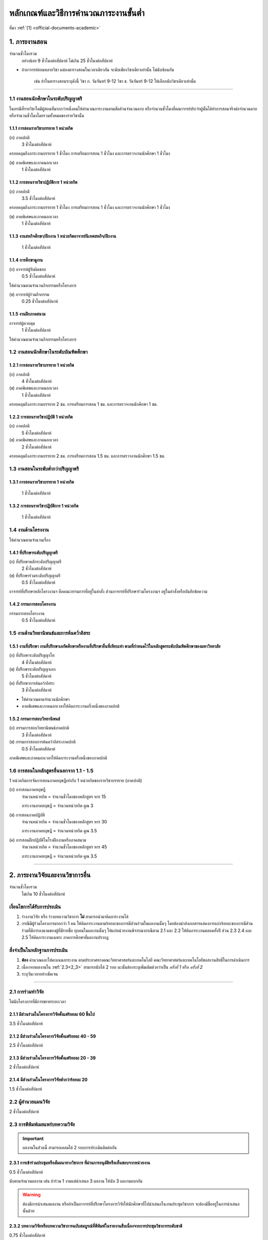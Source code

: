 .. |hpw| replace:: ชั่วโมงต่อสัปดาห์ 
.. hours per week

หลักเกณฑ์และวิธีการคำนวณภาระงานขั้นต่ำ
++++++++++++++++++++++++++++++++++++++++++++++++++++++++++++++++++

ที่มา :ref:`[1] <official-documents-academic>`

1. ภาระงานสอน
###################################################

จำนวนชั่วโมงรวม
	อย่างน้อย 9 ชั่วโมงต่อสัปดาห์ ไม่เกิน 25 ชั่วโมงต่อสัปดาห์

* ถ้าอาจารย์สอนหลายวิชา แต่ลงตารางสอนในเวลาเดียวกัน จะนับเพียงวิชาเดียวเท่านั้น ไม่นับซ้อนกัน

	เช่น ถ้าในตารางสอนระบุดังนี้
	วิชา ก. วันจันทร์ 9-12
	วิชา ข. วันจันทร์ 9-12
	ให้เลือกนับวิชาเดียวเท่านั้น

--------------------------------------------------

1.1 งานสอนนักศึกษาในระดับปริญญาตรี
****************************************************************


.. comment
..	csv-table::
   :header: "ประเภทห้องเรียน", "ภาคเรียนปกติ", "ภาคเรียนฤดูร้อน", "หมายเหตุ"
   :widths: 20, 20, 20, 60
	"ภาคปกติ", "1.1.1 ก", "", ""
	"ภาคสมทบ", "1.1.1 ข", "", ""
	"ปรับวุฒิ", "1.1.1 ข", "", ""

ในกรณีที่รายวิชาใดมีผู้สอนที่มากกว่าหนึ่งคนให้คำนวณภาระงานตามสัดส่วนจำนวนคาบ หรือจำนวนชั่วโมงที่คณาจารย์ประจำผู้นั้นได้ทำการสอนจริงต่อจำนวนคาบหรือจำนวนชั่วโมงโดยรวมทั้งหมดของรายวิชานั้น

1.1.1 การสอนรายวิชาบรรยาย 1 หน่วยกิต
===================================================================

(ก) ภาคปกติ
	3 |hpw|

ครอบคลุมถึงภาระงานบรรยาย 1 ชั่วโมง การเตรียมการสอน 1 ชั่วโมง และการตรวจงานนักศึกษา 1 ชั่วโมง

(ข) ภาคพิเศษและภาคนอกเวลา
	1 |hpw|

1.1.2 การสอนรายวิชาปฏิบัติการ 1 หน่วยกิต
===================================================================

(ก) ภาคปกติ
	3.5 |hpw|

ครอบคลุมถึงภาระงานบรรยาย 1 ชั่วโมง การเตรียมการสอน 1 ชั่วโมง และการตรวจงานนักศึกษา 1 ชั่วโมง

(ข) ภาคพิเศษและภาคนอกเวลา
	1 |hpw|

1.1.3 งานสหกิจศึกษา/ฝึกงาน 1 หน่วยกิตอาจารย์นิเทศสหกิจ/ฝึกงาน
===================================================================
	1 |hpw|

1.1.4 การศึกษาดูงาน 
===================================================================
(ก) อาจารย์ผู้รับผิดชอบ	
	0.5 |hpw|
	
ให้คำนวณตามจำนวนกิจกรรมหรือโครงการ

(ข) อาจารย์ผู้ร่วมกิจกรรม	
	0.25 |hpw|

1.1.5 งานฝึกภาคสนาม
===================================================================
อาจารย์ผู้ควบคุม	
	1 |hpw|

ให้คำนวณตามจำนวนกิจกรรมหรือโครงการ

1.2 งานสอนนักศึกษาในระดับบัณฑิตศึกษา
****************************************************************

1.2.1 การสอนรายวิชาบรรยาย 1 หน่วยกิต
===================================================================
(ก) ภาคปกติ
	4 |hpw|

(ข) ภาคพิเศษและภาคนอกเวลา
	1 |hpw|

ครอบคลุมถึงภาระงานบรรยาย 2 ชม. การเตรียมการสอน 1 ชม. และการตรวจงานนักศึกษา 1 ชม.


1.2.2 การสอนรายวิชาปฏิบัติ 1 หน่วยกิต
===================================================================
(ก) ภาคปกติ
	5 |hpw|

(ข) ภาคพิเศษและภาคนอกเวลา
	2 |hpw|

ครอบคลุมถึงภาระงานบรรยาย 2 ชม.
การเตรียมการสอน 1.5 ชม. และการตรวจงานนักศึกษา 1.5 ชม.


1.3 งานสอนในระดับต่ำกว่าปริญญาตรี
****************************************************************

1.3.1 การสอนรายวิชาบรรยาย 1 หน่วยกิต
===================================================================

	1 |hpw|

1.3.2 การสอนรายวิชาปฏิบัติการ 1 หน่วยกิต
===================================================================

	1 |hpw|

1.4 งานด้านโครงงาน
****************************************************************
ให้คำนวณตามจำนวนเรื่อง

1.4.1 ที่ปรึกษาระดับปริญญาตรี
===================================================================
(ก) ที่ปรึกษาหลักระดับปริญญาตรี
	2 |hpw|

(ข) ที่ปรึกษาร่วมระดับปริญญาตรี
	0.5 |hpw|

อาจารย์ที่ปรึกษาหลักโครงงานฯ คือคณะกรรมการที่อยู่ในคำสั่ง ส่วนอาจารย์ที่ปรึกษาร่วมโครงงานฯ อยู่ในคำสั่งหรือบันทึกข้อความ

1.4.2 กรรมการสอบโครงงาน
===================================================================
กรรมการสอบโครงงาน
	0.5 |hpw|

1.5 งานด้านวิทยานิพนธ์และการค้นคว้าอิสระ
****************************************************************

1.5.1 งานที่ปรึกษา งานที่ปรึกษาเอกัตศึกษาหรืองานที่ปรึกษาอื่นที่เทียบเท่า ตามที่กำหนดไว้ในหลักสูตรระดับบัณฑิตศึกษาของมหาวิทยาลัย
=========================================================================================================================================================================================================

(ก) ที่ปรึกษาระดับปริญญาโท
	4 |hpw|

(ข) ที่ปรึกษาระดับปริญญาเอก
	5 |hpw|

(ค) ที่ปรึกษาการค้นคว้าอิสระ
	3 |hpw|

* ให้คำนวณตามจำนวนนักศึกษา
* ภาคพิเศษและภาคนอกเวลาให้คิดภาระงานครึ่งหนึ่งของภาคปกติ

1.5.2 กรรมการสอบวิทยานิพนธ์
================================================================
(ก) กรรมการสอบวิทยานิพนธ์ภาคปกติ
	3 |hpw|

(ข) กรรมการสอบการค้นคว้าอิสระภาคปกติ
	0.5 |hpw| 

ภาคพิเศษและภาคนอกเวลาให้คิดภาระงานครึ่งหนึ่งของภาคปกติ

1.6 การสอนในหลักสูตรอื่นนอกจาก 1.1 - 1.5
****************************************************************

1 หน่วยกิตการจัดการสอนภาคทฤษฎีเท่ากับ 1 หน่วยกิตของรายวิชาบรรยาย (ภาคปกติ)

(ก) การสอนภาคทฤษฎี
	จำนวนหน่วยกิต = จำนวนชั่วโมงของหลักสูตร หาร 15

	ภาระงานภาคทฤษฎี = จำนวนหน่วยกิต คูณ 3

(ข) การสอนภาคปฏิบัติ
	จำนวนหน่วยกิต = จำนวนชั่วโมงของหลักสูตร หาร 30

	ภาระงานภาคทฤษฎี = จำนวนหน่วยกิต คูณ 3.5

(ค) การสอนฝึกปฏิบัติในโรงฝึกงานหรือภาคสนาม
	จำนวนหน่วยกิต = จำนวนชั่วโมงของหลักสูตร หาร 45

	ภาระงานภาคทฤษฎี = จำนวนหน่วยกิต คูณ 3.5


----------------------------


2. ภาระงานวิจัยและงานวิชาการอื่น
###################################################
จำนวนชั่วโมงรวม
   ไม่เกิน 10 ชั่วโมงต่อสัปดาห์
	

เงื่อนไขการได้รับการประเมิน
**************************************************
#. ร่างงานวิจัย หรือ ร่างบทความวิชาการ **ไม่** สามารถนำมาคิดภาระงานได้
#. กรณีมีผู้ร่วมโครงการมากกว่า 1 คน ให้คิดภาระงานตามร้อยละของการมีส่วนร่วมในผลงานนั้นๆ โดยต้องนำส่งเอกสารแสดงการแบ่งร้อยละของการมีส่วนร่วมที่มีการลงนามของผู้ที่มีรายชื่อ ทุกคนในผลงานนั้นๆ ให้แก่หน่วยงานพิจารณากรณีตาม 2.1 และ 2.2 ให้คิดภาระงานตลอดทั้งปี ส่วน 2.3 2.4 และ 2.5 ให้คิดภาระงานเฉพาะ ภาคการศึกษาที่ผลงานปรากฏ

สิ่งจำเป็นในหลักฐานการประเมิน
****************************************************************

#. **ต้อง** คำนวณและใส่คะแนนภาระงาน ตามประกาศทางคณะวิทยาศาสตร์และเทคโนโลยี คณะวิทยาศาสตร์และเทคโนโลยีขอสงวนสิทธิ์ในการดำเนินการ
#. เนื่องจากผลงานใน :ref:`2.3<2_3>` สามารถนับได้ 2 รอบ ฉะนั้นต้องระบุเพิ่มเติมด้วยว่าเป็น *ครั้งที่ 1* หรือ *ครั้งที่ 2*
#. ระบุวันเวลาอย่างชัดเจน

----------------------

2.1 การร่วมทำวิจัย
**************************************************
ไม่นับโครงการที่มีการขยายระยะเวลา

2.1.1 มีส่วนร่วมในโครงการวิจัยตั้งแต่ร้อยละ 60 ขึ้นไป
=========================================================================
3.5 |hpw| 

2.1.2 มีส่วนร่วมในโครงการวิจัยตั้งแต่ร้อยละ 40 - 59
=========================================================================
2.5 |hpw| 

2.1.3 มีส่วนร่วมในโครงการวิจัยตั้งแต่ร้อยละ 20 - 39
=========================================================================
2 |hpw| 

2.1.4 มีส่วนร่วมในโครงการวิจัยต่ำกว่าร้อยละ 20
=========================================================================
1.5 |hpw| 

2.2 ผู้อำนวยแผนวิจัย
**************************************************
2 |hpw|

.. _2_3:

2.3 การตีพิมพ์เผยแพร่บทความวิจัย
**************************************************
.. important::
	ผลงานในส่วนนี้ สามารถเคลมได้ 2 รอบการประเมินติดต่อกัน

2.3.1 การเข้าร่วมประชุมหรือสัมมนาทางวิชาการ ที่ผ่านการอนุมัติหรือเห็นชอบจากหน่วยงาน
==================================================================================================================================================
0.5 |hpw|

นับตามจำนวนผลงาน เช่น ถ้าร่วม 1 งานแต่นำเสนอ 3 ผลงาน ให้นับ 3 ผลงานแยกกัน

.. warning::
	ต้องมีการนำเสนอผลงาน หรือถ้าเป็นอาจารย์ที่ปรึกษาโครงการวิจัยให้นักศึกษาที่ไปนำเสนอในงานประชุมวิชาการ จะต้องมีชื่ออยู่ในการนำเสนอนั้นด้วย


2.3.2 บทความวิจัยหรือบทความวิชาการฉบับสมบูรณ์ที่ตีพิมพ์ในรายงานสืบเนื่องจากการประชุมวิชาการระดับชาติ
==================================================================================================================================================
0.75 |hpw|

2.3.3 บทความวิจัยหรือบทความวิชาการฉบับสมบูรณ์ 
==================================================================================================================================================
ที่ตีพิมพ์ในรายงานสืบเนื่องจากการประชุมวิชาการระดับนานาชาติ หรือในวารสารทางวิชาการระดับชาติที่ไม่อยู่ในฐานข้อมูล ตามประกาศ ก.พ.อ. หรือระเบียบ คณะกรรมการการอุดมศึกษาว่าด้วยหลักเกณฑ์การพิจารณาวารสารทางวิชาการสำหรับการเผยแพร่ผลงานทางวิชาการ พ.ศ.๒๕๕๖ แต่สถาบันนำเสนอสภาสถาบันอนุมัติและจัดทำเป็นประกาศให้ทราบ เป็นการทั่วไป และแจ้งให้ กพอ./กกอ. ทราบภายใน ๓๐ วันนับแต่วันที่ออกประกาศ

1.5 |hpw|

2.3.4 บทความวิจัยหรือบทความวิชาการที่ตีพิมพ์ในวารสารวิชาการที่ปรากฏในฐานข้อมูล TCI กลุ่มที่ 2
====================================================================================================================================================================================================================================================================================================
2 |hpw|

2.3.5 บทความวิจัยหรือบทความวิชาการที่ตีพิมพ์ ในวารสารวิชาการระดับนานาชาติที่ไม่อยู่ในฐานข้อมูล
====================================================================================================================================================================================================================================================================================================
เทียบประกาศ ก.พ.อ. หรือระเบียบ คณะกรรมการการอุดมศึกษาว่าด้วยหลักเกณฑ์ การพิจารณาวารสารทางวิชาการ สำหรับการเผยแพร่ผลงานทางวิชาการ พ.ศ. 2562 แต่สถาบันนำเสนอสภาสถาบันอนุมัติและจัดทำเป็นประกาศ ให้ทราบเป็นการทั่วไป และแจ้งให้ กพอ./กกอ. ทราบภายใน 30 วันนับแต่วันที่ออกประกาศ หรือตีพิมพ์ในวารสารวิชาการที่ปรากฏใน ฐานข้อมูล TCI กลุ่มที่ 1

2.5 |hpw|

2.3.6 บทความวิจัยหรือบทความวิชาการที่ตีพิมพ์ในวารสารวิชาการระดับนานาชาติที่ปรากฏในฐานข้อมูล
====================================================================================================================================================================================================================================================================================================
ระดับนานาชาติตามประกาศ ก.พ.อ. หรือระเบียบคณะกรรมการ การอุดมศึกษาว่าด้วยหลักเกณฑ์การพิจารณาวารสารทางวิชาการ สำหรับการเผยแพร่ผลงานทางวิชาการ พ.ศ. 2562

3 |hpw|


2.3.7 ผลงานที่ได้รับการจดอนุสิทธิบัตร
=========================================================================================

1.5 |hpw|

2.3.8 ผลงานได้รับการจดสิทธิบัตร
=========================================================================================

3 |hpw|

2.3.9 ผลงานวิชาการรับใช้สังคมที่ได้รับการประเมินผ่านเกณฑ์การขอตำแหน่งทางวิชาการแล้ว
=========================================================================================

3 |hpw|
	
2.3.10 ผลงานวิจัยที่หน่วยงานหรือองค์กรระดับชาติว่าจ้างให้ดำเนินการ
=========================================================================================

3 |hpw|
	
2.3.11 งานวิจัยที่ได้รับทุนสนับสนุนจากหน่วยงานภายนอก
=========================================================================================
(ก) หัวหน้าโครงการวิจัย
	5 |hpw|

(ข) มีส่วนร่วมในโครงการวิจัยตั้งแต่ร้อยละ 60 ขึ้นไป
	4.5 |hpw|

(ค) มีส่วนร่วมในโครงการวิจัยตั้งแต่ร้อยละ 40-59  
	3.5 |hpw|

(ง) มีส่วนร่วมในโครงการวิจัยตั้งแต่ร้อยละ 20-39
	3 |hpw|

(จ) มีส่วนร่วมในโครงการวิจัยต่ำกว่าร้อยละ 20
	2.5 |hpw|

ให้คำนวณตามจำนวนโครงการโดยไม่นับโครงการที่มีการขยายระยะเวลา

2.3.12 ผลงานค้นพบพันธุ์พืช พันธุ์สัตว์ และ/หรือ สิ่งมีชีวิต และ/หรือ สารประกอบทางธรรมชาติชนิดใหม่ และ/หรือ ปฏิกิริยาเคมี ที่ค้นพบใหม่และได้รับการจดทะเบียน 	
===========================================================================================================================================================================================================================================================================

3 |hpw|
	
2.3.13 ตำราหรือหนังสือที่ได้รับการประเมินผ่านเกณฑ์การขอตำแหน่งทางวิชาการแล้ว
==================================================================================================================================================================================

3 |hpw|
	
2.3.14 ตำราหรือหนังสือที่ผ่านการพิจารณาตามหลักเกณฑ์การประเมินตำแหน่งทางวิชาการแต่ไม่ได้นำมาขอรับการประเมินตำแหน่งทางวิชาการ
==================================================================================================================================================================================

การพิจารณาตามหลักเกณฑ์การประเมินตำแหน่งทางวิชาการ หมายถึง ต้องผ่านการ Peer Review จากกองวิชาการและพัฒนาคณาจารย์

3 |hpw|


2.3.15 เอกสารประกอบการสอนหรือเอกสารคำสอน
========================================================================

2 |hpw|

.. important::
   ต้องแนบ :term:`แบบรับรองการเผยแพร่ผลงานทางวิชาการ` ประกอบด้วย

.. important::
   เอกสารประกอบการสอนในระดับ ปวช. **ไม่** สามารถนามาคิดคำนวณ ภาระงานในบริบทภาระงานของคณาจารย์ตามประกาศฯ ได้
  
.. important::
	ถ้าจะส่งเอกสารประกอบการในเรื่องเดิม จำเป็นจำต้องทำบันทึกข้อความพร้อมระบุเนื้อหาการเปลี่ยนแปลงจากเดิมในส่วนใดบ้าง


2.4 การเผยแพร่ผลงานสร้างสรรค์
**************************************************

2.4.1 งานสร้างสรรค์ที่มีการเผยแพร่สู่สาธารณะในลักษณะใดลักษณะหนึ่งหรือผ่านสื่ออิเล็กทรอนิกส์ online	
==================================================================================================================================================================================

0.5 |hpw|

2.4.2 งานสร้างสรรค์ที่ได้รับการเผยแพร่ในระดับสถาบัน
==================================================================================================================================================================================

1 |hpw|
	
2.4.3 งานสร้างสรรค์ที่ได้รับการเผยแพร่ในระดับชาติ
==================================================================================================================================================================================

1.5 |hpw|

2.4.4 งานสร้างสรรค์ที่ได้รับการเผยแพร่ในระดับความร่วมมือในระดับนานาชาติ
=================================================================================================================================================================================

------------------------------------------------------------------------------


3. ภาระงานบริการวิชาการ
###################################################

จำนวนชั่วโมงรวม
	ไม่เกิน 5 ชั่วโมงต่อสัปดาห์

การพิจารณาสัดส่วน
*************************************
การคิดภาระงานบริการวิชาการ ให้พิจารณาตามสัดส่วนของการมีส่วนร่วมในงานบริการทางวิชาการนั้น ๆ โดยต้องมีเอกสารยืนยันการมีสัดส่วนผลงานจากผู้มีส่วนร่วมทุกคน 

ผู้รับผิดชอบในโครงการบริการวิชาการคิดคำนวณคะแนนภาระงานให้ผู้ปฏิบัติงานในโครงการทุกคน โดยให้ผู้ที่รับผิดชอบงานแบบเดียวกันได้รับคะแนนภาระงานที่เท่ากัน

คิดภาระงานด้วยสูตรดังต่อไปนี้

	(ชั่วโมงที่ปฏิบัติงานจริง) x (อัตราส่วนของหน้าที่) ÷ 15

โดยที่

* ชั่วโมงที่ปฏิบัติงานจริง ไม่นับเวลาพักกลางวัน 1 ชั่วโมง และเวลาเตรียมงานที่อยู่นอกเหนือกำหนดการในตาราง
* อัตราส่วนของหน้าที่ ระบุไว้ด้านล่าง
* การหารด้วย 15 แสดงถึงการเฉลี่ยภาระงานนั้นใน 1 ภาคเรียน (15 สัปดาห์)

เมื่อคำนวณเสร็จแล้ว ให้ปัดเศษให้เป็นทศนิยม 2 ตำแหน่ง และถ้ามีมากกว่า 1 หน้าที่ในโครงการ ให้คิดภาระงานแยกตามหน้าที่

ตัวอย่างเช่น

* ผู้รับผิดชอบโครงการ เวลา 8:30 - 16:30 นับเป็น 8 ชั่วโมง หักเวลาพักกลางวัน 1 ชั่วโมง เหลือ 7 ชั่วโมง ฉะนั้นจะได้

	7 x 0.7 ÷ 15 = 0.33

* ผู้ร่วมโครงการ เวลา 8:30 - 12:30 จะได้ 

	4 x 0.3 ÷ 15 = 0.08


เงื่อนไขการได้รับการประเมิน
**************************************************
#. กรณีเป็น 3.2 การบริการวิชาการเชิงพาณิชย์ ให้แนบหลักฐานการนำส่งเงิน หรือ ใบเสร็จจากการเงินของคณะวิทยาศาสตร์หรือมหาวิทยาลัยเทคโนโลยีราชมงคลพระนคร อย่างชัดเจน
#. กรณีระยะเวลาโครงการบริการสังคมมีการคาบเกี่ยวรอบการประเมิน 2 รอบ ให้นับภาระงานเต็มได้ทั้งได้ 2 ทั้งรอบ 
#. สำหรับหลักฐานการไปปฏิบัติหน้าที่ผู้ทรงคุณวุฒิให้คณาจารย์แนบหลักฐานการไปปฏิบัติหน้าที่ให้ชัดเจนตามหน้าที่ และ/หรือ กิจกรรม/โครงการ/งาน พร้อมทั้ง ให้มีการทำบันทึกข้อความขออนุญาตคณบดีก่อนไปปฏิบัติหน้าที่ และให้บันทึกดังกล่าวเป็นสาระสาคัญร่วมในหลักฐานการพิจารณาภาระงาน

	เช่น โครงการ ก. จัด 1 มีนาคม ถ


สิ่งจำเป็นในหลักฐานการประเมิน
****************************************************************

* **ต้อง** ใส่เวลาและคำนวณคะแนนมาอย่างชัดเจน ถ้าขาดตกบกพร่อง คณะวิทยาศาสตร์และเทคโนโลยีขอสงวนสิทธิ์ในการดำเนินการ
* การได้รับเชิญเป็นวิทยากรให้ส่งหลักฐานการไปปฏิบัติหน้าที่อย่างชัดเจน เช่น ภาพถ่าย
* กรณีคณาจารย์ปฏิบัติหน้าที่หลายหน้าที่ในโครงการบริการวิชาการ ให้แยกงานออกจากกัน เช่น

	โครงการ A (กรรมการดำเนินโครงการ)
	โครงการ A (วิทยากร)


ผู้มีส่วนร่วมในโครงการภายใน

* ใบคำสั่งแต่งตั้งคณะกรรมการ หรือ 
* หนังสือเชิญเป็นวิทยากร

ผู้เข้าร่วมโครงการภายใน

* ใบลงทะเบียนเข้าร่วมโครงการที่ระบุเวลาและมีลายเซ็น

ผู้มีส่วนร่วมในโครงการภายนอก

* หนังสือที่ได้รับอนุมัติจากหัวหน้าหน่วยงาน **และ**
* ตารางกำหนดการบอกเวลาปฏิบัติงาน
* ภาพถ่าย ในกรณีที่เป็นวิทยากร

ผู้เข้าร่วมภายนอก

* หนังสือที่ได้รับอนุมัติจากหัวหน้าหน่วยงาน **และ**
* ใบลงทะเบียนเข้าร่วมโครงการที่ระบุเวลาและมีลายเซ็น
* ภาพถ่าย

--------------------------------------------

3.1 การบริการวิชาการแก่สังคม
**************************************************

3.1.1 ปฏิบัติโครงการบริการวิชาการแก่สังคมตามแผน
=========================================================================

3.1.1.1 ผู้ร่วมกิจกรรมในโครงการ
^^^^^^^^^^^^^^^^^^^^^^^^^^^^^^^^^^^^^^^^^^^^^^^^^^^^^^^^^^^^
(ก) ผู้รับผิดชอบโครงการ
	ร้อยละ 70

(ข) กรรมการหรือผู้ร่วมโครงการ
	ร้อยละ 30

3.1.1.2 วิทยากร
^^^^^^^^^^^^^^^^^^^^^^^^^^^^^^^^^^^^^^^^^^^^^^^^^^^^^^^^^^^^
(ก) วิทยากร
	ร้อยละ 70

(ข) ผู้ช่วยวิทยากร
	ร้อยละ 70


3.1.2 มีส่วนร่วมในการบริการวิชาการแก่สังคมในระดับสถาบัน 	
=========================================================================

1 |hpw|

3.1.3 การเป็นกรรมการเพื่อบริการวิชาการภายในหน่วยงาน
=========================================================================

1 |hpw| 

การเป็นกรรมการเพื่อบริการวิชาการภายในหน่วยงาน หมายถึง การเป็นผู้พิจาณาผลงานทางวิชาการ โดยคิดต่อตามโครงการ/กิจกรรม

3.1.4 การเป็นกรรมการภายนอก (บริการสาธารณะ)
=========================================================================

1 |hpw|

การเป็นกรรมการภายนอก (บริการสาธารณะ) ให้หมายรวมถึง การเป็นกรรมการสมาคมวิชาการหรือวิชาชีพการเป็นกรรมการสอบวิทยานิพนธ์ การเป็น
ผู้พิจารณาบทความทางวิชาการ การเป็นผู้พิจาณาผลงานทางวิชาการ การเป็นกรรมการในบริการวิชาการเชิงพาณิชย์ ในข้อ 3.2.1 3.2.2 3.2.3 3.2.5 
โดยให้คิดตามกิจกรรม/โครงการ/จำนวนบทความวิชาการ

--------------------------------------------

3.2 การบริการวิชาการเชิงพาณิชย์ ที่มีการเซ็นสัญญาที่หน่วยงาน หรือมหาวิทยาลัย หรือมีเอกสารยืนยันเป็นลายลักษณ์อักษร
**********************************************************************************************************************************************************************************************************************************************************

การคิดภาระงานการบริการวิชาการให้พิจารณาตามสัดส่วน ของการมีส่วนร่วมในงานบริการทางวิชาการนั้นๆ โดยต้องมีเอกสารยืนยันการมีสัดส่วนผลงานจากผู้มีส่วนร่วมทุกคน 

* สำหรับการบริการวิชาการเชิงพาณิชย์ที่มียอดงบประมาณเกินห้าแสนบาท แต่ไม่เกินหนึ่งล้านบาท ให้คิดภาระงานในอัตรา 1.5 เท่าของภาระงานที่ปรากฏใน 3.2.1 ถึง 3.2.9 
* หากยอดงบประมาณเกินหนึ่งล้านบาท ให้คิดภาระงานในอัตรา 2 เท่าของภาระงานที่ปรากฏใน 3.2.1 ถึง 3.2.9

3.2.1  การจัดฝึกอบรม ประชุม และสัมมนา
=========================================================================

2 |hpw|

โดยให้คิดตามกิจกรรมหรือโครงการ (เฉพาะผู้รับผิดชอบโครงการ/กิจกรรม)

3.2.2  การค้นคว้า สำรวจ วิเคราะห์ ทดสอบตรวจสอบและตรวจซ่อม
=========================================================================

2 |hpw|	

โดยให้คิดตามกิจกรรมหรือโครงการ

3.2.3 การวางระบบ ออกแบบ สร้างประดิษฐ์ ผลิตและติดตั้ง
=========================================================================

3 |hpw|

โดยให้คิดตามกิจกรรมหรือโครงการ

3.2.4  การให้บริการข้อมูลคำปรึกษาทางวิชาการและวิชาชีพ	
=========================================================================

3 |hpw|

การให้บริการข้อมูลคำปรึกษาทางวิชาการและวิชาชีพให้หมายรวมถึง การไปปฏิบัติงานในสถานประกอบการ (Talent Mobility) การรับเป็นที่ปรึกษางานวิจัย การเป็นพี่เลี้ยงงานวิจัยโดยให้คิดตามกิจกรรมหรือโครงการ

3.2.5  การให้บริการวิจัยหรือรับจ้างทำวิจัย
=========================================================================

1 - 3.5  ชม.ต่อสัปดาห์	

การให้บริการวิจัยหรือรับจ้างวิจัย ให้หมายรวมถึง การรับทำวิจัย และ/หรือ พัฒนาเทคโนโลยี การแก้ปัญหาเชิงเทคนิค การจัดการเทคโนโลยีและนวัตกรรม
โดยให้คิดตามกิจกรรมหรือโครงการ

3.2.6  การเขียนทางวิชาการ งานแปลและการผลิตสื่อ
=========================================================================

3 |hpw|

โดยให้คิดตามกิจกรรมหรือโครงการ

3.2.7  การให้บริการสารสนเทศและเทคโนโลยีทางการศึกษา
==================================================================================================================================================

2 |hpw|

โดยให้คิดตามกิจกรรมหรือโครงการ

3.2.8  การเป็นวิทยากร
=========================================================================

คิดตามภาระการเป็นวิทยากร	

3.2.9 การเป็นกรรมการภายนอก
=========================================================================

2 |hpw|

การเป็นกรรมการภายนอก ให้หมายรวมถึง การเป็นกรรมการสมาคมวิชาการหรือวิชาชีพ การเป็นกรรมการสอบวิทยานิพนธ์ การเป็นผู้พิจารณาบทความทางวิชาการ การเป็นผู้พิจาณาผลงานทางวิชาการ โดยให้คิดตามกิจกรรมหรือโครงการ

- สำหรับคณาจารย์ที่ได้รับเชิญจากหน่วยงานภายนอกให้ไปปฏิบัติหน้าที่เป็นผู้ทรงคุณวุฒิ โดยในการปฏิบัติหน้าที่ดังกล่าวมีการจำแนกการปฏิบัติราชการ (งาน) ออกเป็นหลายกิจกรรม ซึ่งแต่ละกิจกรรมได้รับอนุญาตจากหัวหน้าหน่วยงานแล้ว และมีการนำส่งเงินค่าบำรุงมหาวิทยาลัย ตามประกาศมหาวิทยาลัยเทคโนโลยีราชมงคลพระนคร เรื่อง หลักเกณฑ์การนำส่งค่าบำรุงจากการให้บริการสังคม ให้พิจารณานับเป็นภาระงานต่อกิจกรรม 


3.3 งานสอนออกอากาศการศึกษาทางไกล
****************************************************************************************************************************************

* สำหรับการไปปฏิบัติหน้าที่บริการวิชาการ ตามประกาศคณะฯ เรื่องหลักเกณฑ์และวิธีการคิดคานวณภาระงานขั้นต่ำของคณาจารย์ประจำ พ.ศ. 2563 ลงวันที่ 28 ตุลาคม 2563 ข้อ 3.1.4 (บริการสาธารณะ) :ref:`official-documents-academic` [2]
   * หนังสือบันทึกข้อความขออนุญาตคณบดี 
   * ระบุวัน เวลา สถานที่ การไปปฏิบัติหน้าที่บริการวิชาการให้ชัดเจน
* สำหรับการส่งแบบพิจารณาแบบรายงานการปฏิบัติงานตามภาระงาน บริการวิชาการ ให้คณาจารย์จำแนกภาระงานและคิดคำนวณภาระงาน ตามโครงการที่ได้ดำเนินการ
* สำหรับหลักฐานการไปปฏิบัติหน้าที่ผู้ทรงคุณวุฒิให้คณาจารย์แนบหลักฐาน การไปปฏิบัติหน้าที่ให้ชัดเจนตามหน้าที่ และ/หรือ กิจกรรม/โครงการ/งาน พร้อมทั้ง ให้มีการทำบันทึกข้อความขออนุญาตคณบดีก่อนไปปฏิบัติหน้าที่ และให้บันทึกดังกล่าวเป็นสาระสำคัญร่วมในหลักฐานการพิจารณาภาระงาน

คิดภาระงานตามชั่วโมงที่ปฏิบัติงานจริงหารด้วย 15 หน่วยสัปดาห์

(ก)  วิทยากร
	ร้อยละ 70
   
(ข)  ผู้ช่วยวิทยากร
	ร้อยละ 30

----------------------------------------------------------------------

4. ภาระงานบำรุงศิลปวัฒนธรรม
###################################################

จำนวนชั่วโมงรวม
   ไม่เกิน 5 ชั่วโมงต่อสัปดาห์

------------

เงื่อนไขการได้รับการประเมิน
****************************************************************

#. งานที่คณะวิทยาศาสตร์และเทคโนโลยี หรือ ที่มหาวิทยาลัยเทคโนโลยีราชมงคลพระนครดำเนินการจัดขึ้น (ได้แก่ :ref:`4.1<4_1>` และ :ref:`4.5<4_5>`) 

	* นำมาคิดภาระงานกี่ครั้งก็ได้ ต่อรอบการประเมิน

#. งานที่คณะอื่นจัด หรืองานจากหน่วยงานภายนอก

   * นำมาคิดภาระงานได้ไม่เกิน 2 ครั้ง ต่อรอบการประเมิน
   * ถ้าเข้าร่วมโดยยังไม่ได้รับอนุญาตจากหัวหน้าหน่วยงาน คณาจารย์สามารถนำผลการเข้าร่วมงานดังกล่าวมาคิดภาระงานได้ไม่เกิน 2 ครั้ง ต่อรอบการประเมิน ทั้งนี้ภายหลังการเข้าร่วมงานให้คณาจารย์เร่งจัดทำบันทึกข้อความรายงานหัวหน้าหน่วยงานโดยทันที

#. วันสำคัญของชาติ วันสำคัญทางศาสนา เทศกาลตามประเพณี และเทศกาลตามที่รัฐบาลประกาศ สามารถนำมาคิดภาระงานได้ 1 ครั้ง ต่อวันสำคัญ และ/หรือ เทศกาลนั้นๆ (ถึงแม้ว่างาน และ/หรือ กิจกรรมดังกล่าวข้างต้นจะมีการจัดงาน และ/หรือ กิจกรรมหลายครั้งหรือหลายวันในวันสำคัญ และ/หรือ เทศกาลนั้น)

สิ่งจำเป็นในหลักฐานการประเมิน
****************************************************************

#. **ต้อง** ระบุวันเวลาอย่างชัดเจน
#. งานที่คณะวิทยาศาสตร์และเทคโนโลยี หรือ ที่มหาวิทยาลัยเทคโนโลยีราชมงคลพระนครดำเนินการจัดขึ้น (ได้แก่ :ref:`4.1<4_1>` และ :ref:`4.5<4_5>`)

	* ประกาศจากคณะหรือมหาวิทยาลัย **และ**
	* ใบลงทะเบียนเข้าร่วมโครงการที่ระบุเวลาและมีลายเซ็น

#. งานที่คณะอื่นจัด หรืองานจากหน่วยงานภายนอก

   * หลักฐาน 2 ฉบับ ดังนี้

		* ก่อนวันงาน: บันทึกข้อความขออนุญาตจากหัวหน้าหน่วยงาน
		* หลังวันงาน: หลักฐานการเข้าร่วม เช่น ใบลงทะเบียนที่มีลายเซ็น รูปถ่าย

   * ถ้าเข้าร่วมโดยยังไม่ได้รับอนุญาตจากหัวหน้าหน่วยงาน คณาจารย์สามารถนำผลการเข้าร่วมงานดังกล่าวมาคิดภาระงานได้ไม่เกิน 2 ครั้ง ต่อรอบการประเมิน ทั้งนี้ภายหลังการเข้าร่วมงานให้คณาจารย์เร่งจัดทำบันทึกข้อความรายงานหัวหน้าหน่วยงานโดยทันที

หมายเหตุ

- การพิจารณานับภาระงานทำนุบำรุงศิลปวัฒนธรรม กรณีหลักฐานที่เป็นข้อมูลส่วนกลางของคณะฯ ที่ได้รวบรวมจากงานบริหารทั่วไป (บริหารงานบุคคล) และได้นำเสนอคณบดีลงนามอนุญาตเรียบร้อยแล้ว ข้อมูลดังกล่าวสามารถนำมาพิจารณานับเป็นภาระงานได้ 

- ทั้งนี้ หลักฐานการเข้าร่วมงานทำนุบำรุงศิลปวัฒนธรรม ภายนอกคณะฯ ให้คณาจารย์ปฏิบัติตามหลักเกณฑ์ในคู่มือการนำส่งหลักฐานการประเมินเลื่อนเงินเดือนข้าราชการพลเรือนในสถาบันอุดมศึกษา การเลื่อนค่าตอบแทนพนักงานมหาวิทยาลัยสายวิชาการ เพื่อให้คณะกรรมการพิจารณานับภาระงานตามหลักเกณฑ์ 

------------

.. _4_1:

4.1 การเข้าร่วมในกิจกรรม/โครงการทำนุบำรุงศิลปวัฒนธรรมของมหาวิทยาลัย หรือหน่วยงานภายนอก
***************************************************************************************************************************************************************************************************************************

การคำนวณภาระงาน
   0.5 |hpw|

ประเภทงาน
===================

ทำบุญด้วยตนเอง
    นำมาคิดภาระงานได้ไม่เกิน 6 ครั้ง ต่อรอบการประเมิน โดยไม่นับรวมกับหน่วยงานภายนอก และต้องไม่ตรงกับวันทีเข้าร่วมกิจกรรมอื่นทั้งภายในและภายนอก

.. _4_2:

4.2 การเป็นผู้รับผิดชอบในกิจกรรม/โครงการทำนุบำรุงศิลปวัฒนธรรมภายในประเทศ
*****************************************************************************************************************

การคำนวณภาระงาน
    1 |hpw|

.. _4_3:

4.3 การเข้าร่วมในกิจกรรม/โครงการทำนุบำรุงศิลปวัฒนธรรมภายนอกประเทศ
*****************************************************************************************************************

การคำนวณภาระงาน
    1 |hpw|

.. _4_4:

4.4 การเป็นผู้รับผิดชอบในกิจกรรม/โครงการทำนุบำรุงศิลปวัฒนธรรมภายนอกประเทศ
*****************************************************************************************************************

การคำนวณภาระงาน
    1.5 |hpw|

.. _4_5:

4.5 การเข้าร่วมในกิจกรรม/โครงการทำนุบำรุงศิลปวัฒนธรรมของคณะวิทยาศาสตร์และเทคโนโลยี
*****************************************************************************************************************

การคำนวณภาระงาน
    0.5 |hpw|

-----------------------------------


5. ภาระงานอื่น ๆ
#################################################

จำนวนชั่วโมงรวม
	ไม่เกิน 5 ชั่วโมงต่อสัปดาห์

งานอื่น ๆ คืองานที่นอกเหนือจาก งานสอน งานวิจัยและวิชาการอื่น งานบริการวิชาการ และงานทำนุบำรุงศิลปวัฒนธรรม


เงื่อนไขการได้รับการประเมิน
**************************************************
สำหรับภาระงานการสอนนอกศูนย์ที่ตั้งคณะฯ ในการจัดการเรียนการสอนในช่วงสถานการณ์โรคติดเชื้อไวรัสโคโรนา 2019 (COVID-19) ให้พิจารณาการสอนออนไลน์ทุกกรณีถือเป็นการจัดการเรียนการสอนในที่ตั้งคณะฯ ดังนั้น ภาระงานการสอนนอกศูนย์ที่ตั้งคณะฯ จะนำมาใช้พิจารณาภาระงาน หลังจากสถานการณ์โรคติดเชื้อไวรัสโคโรนา 2019 (COVID-19) และ/หรือ ตามที่คณะฯ ประกาศกำหนด

สิ่งจำเป็นในหลักฐานการประเมิน
****************************************************************

#. งานพัฒนาตัวเอง
	#. **ต้อง** ทำบันทึกข้อความล่วงหน้า
	#. **ต้อง** ระบุระยะเวลาอย่างชัดเจน คณะวิทยาศาสตร์และเทคโนโลยีขอสงวนสิทธิ์ในการดำเนินการ

5.1 งานบริการจัดการสอนมากกว่า 1 ศูนย์การศึกษา และ/หรือ นอกศูนย์ที่ตั้งของคณะ
********************************************************************************************************************************
(ก) การสอนนอกศูนย์ที่ตั้งของคณะ
	1 |hpw| (ไม่รวมการคุมสอบต่างศูนย์การศึกษา)

(ข) 2 ศูนย์
	2 |hpw| 

(ค) 3 ศูนย์
	3 |hpw| 

(ง) 4 ศูนย์
	4 |hpw| 

(จ) การคุมสอบต่างศูนย์
	0.5 |hpw| 


5.2 งานพัฒนานักศึกษา
********************************************************************************************************************************



5.2.1 งานอาจารย์ที่ปรึกษา	
=======================================================================================

งานอาจารย์ที่ปรึกษา หมายถึง อาจารย์ที่ปรึกษาชั้นปีและอาจารย์ที่ปรึกษาโครงการ/กิจกรรมของนักศึกษา เช่น กิจกรรมในงานสโมสรนักศึกษา กิจกรรมค่ายอาสา กิจกรรมกีฬามหาวิทยาลัย เป็นต้น

2 |hpw|

ให้คำนวณตามจำนวนงาน/กิจกรรม

5.2.2 งาน/กิจกรรมพัฒนานักศึกษานอกพื้นที่
=======================================================================================

1 |hpw|

ให้คำนวณตามจำนวนงานหรือกิจกรรม

5.2.3 งาน/กิจกรรมพัฒนานักศึกษาในพื้นที่
=======================================================================================

0.5 |hpw|

ให้คำนวณตามจำนวนงานหรือกิจกรรม


5.3 งานพัฒนาองค์กร
********************************************************************************************************************************

งานพัฒนาองค์กร หมายถึง งาน/ผลงานที่ก่อให้เกิดการพัฒนาและสร้างคุณประโยชน์ให้แก่องค์กร (เช่น การได้รับกำหนดตำแหน่งทางวิชาการ การเพิ่มคุณวุฒิทางวิชาการ/วิชาชีพ การสร้างชื่อเสียงและส่งเสริมภาพลักษณ์ขององค์กร)

(ก) สร้างชื่อเสียงหรือได้รับการยอมรับระดับนานาชาติ
	3 |hpw|

(ข) สร้างชื่อเสียงหรือได้รับการยอมรับระดับชาติ
	2 |hpw|

(ค) สร้างคุณประโยชน์ให้กับคณะ 
	1 |hpw|

งานสร้างคุณประโยชน์ให้กับคณะ หมายถึง

#. กรรมการเกี่ยวกับงานพัสดุ บัญชี และการเงิน
#. กรรมการที่มีความเสี่ยง

(ง) งานพัฒนานวัตกรรมการจัดการองค์กร
	3 |hpw|

(จ) ภาระงานตาม KPI ของคณะ
	1 |hpw|
.. important::
	ผู้ดำรงตำแหน่งทางวิชาการ (ผู้ช่วยศาสตราจารย์ รองศาสตราจารย์ และศาสตราจารย์) และผู้มีคุณวุฒิ ปริญญาเอก นับเป็นภาระงานตาม KPI 1 |hpw| สามารถนับภาระงานได้ **ทุกรอบ** การประเมิน

(ฉ) กรรมการ/โครงการ/กิจกรรมที่ได้รับความเห็นชอบจากคณะกรรมการกำหนดภาระงานขั้นต่ำ ของคณาจารย์คณะวิทยาศาสตร์และเทคโนโลยี
	1 |hpw|

ให้คิดตามจำนวนโครงการ/กิจกรรม

5.4 งานพัฒนาตนเอง
********************************************************************************************************************************

งานพัฒนาตนเอง หมายถึง การไปฝึกอบรมให้เป็นไปตามประกาศกระทรวงศึกษาธิการ เรื่อง มาตรฐานการอุดมศึกษา พ.ศ. 2561 โดยได้รับความเห็นชอบจากหัวหน้าหน่วยงาน ทั้งนี้ ให้หมายรวมถึง การลงทะเบียนเรียนหรือฝึกอบรมในหลักสูตรออนไลน์ที่ได้รับใบรับรองให้คิดตามจำนวนโครงการ/กิจกรรม

คิดคำนวณภาระงานตาม ชม. ที่ปฏิบัติงานจริงหารด้วย 15


5.5 งานจิตอาสา
********************************************************************************************************************************

งานจิตอาสา หมายถึง กิจกรรมการบำเพ็ญประโยชน์ในคณะ ในมหาวิทยาลัย ในหน่วยงานภาครัฐ เอกชน และชุมชน 
ให้คิดตามกิจกรรม/โครงการ 

(ก) บำเพ็ญประโยชน์ในคณะ
	0.5 |hpw|

(ข) บำเพ็ญประโยชน์ในมหาวิทยาลัย
	1 |hpw|

(ค) บำเพ็ญประโยชน์ในหน่วยงานภาครัฐ และเอกชน	
	1.5 |hpw|

บำเพ็ญประโยชน์ในหน่วยงานภาครัฐ และเอกชน ให้หมายรวมถึง การบำเพ็ญประโยชน์ ร่วมกับ หน่วยงานภาครัฐ เอกชน และชุมชน โดยภาครัฐ หมายถึง หน่วยงานรัฐที่มิใช่หน่วยงานภายในของมหาวิทยาลัยเทคโนโลยีราชมงคลพระนคร ทั้งนี้ ภาระงานจิตอาสาที่จะนำมาพิจารณาได้จะต้องได้รับอนุญาตจากคณบดี 


----------------------------------------


6. ภาระงานของผู้ดำรงตำแหน่งวิชาการ
#################################################

ผลงานของผู้ดำรงตำแหน่งทางวิชาการ ตาม ประกาศมหาวิทยาลัยเทคโนโลยี
ราชมงคลพระนคร เรื่อง เกณฑ์ภาระงานขั้นต่ำฯ พ.ศ. 2559 (ข้อ 5)

ใช้หลักฐานที่เป็นรูปแบบไฟล์อิเล็กทรอนิกส์ (PDF หรือ ภาพถ่าย) ตามหัวข้อผลงานในประกาศมหาวิทยาลัยเทคโนโลยีราชมงคลพระนคร เรื่อง เกณฑ์ภาระงานขั้นต่ำของคณาจารย์ประตำ พ.ศ. 2559 ข้อ 5	1. ผลงานของผู้ดำรงตำแหน่งทางวิชาการ :ref:`เอกสาร [4] <official-documents-academic>`

สำหรับ เอกสารประกอบการสอน และเอกสารคำสอน ที่ใช้ในการประเมินภาระงานผู้ดำรงตำแหน่งทางวิชาการ ให้ดำเนินการตามรูปแบบและ การเผยแพร่ที่ปรากฎตามแนบท้ายประกาศ ก.พ.อ. เรื่อง หลักเกณฑ์และวิธีการพิจารณาแต่งบุคคลให้ดารงตาแหน่งทางวิชาการ ผู้ช่วยศาสตราจารย์ รองศาสตราจารย์ และศาสตราจารย์ ในขณะนั้น และ/หรือ ตามที่มหาวิทยาลัยเทคโนโลยีราชมงคลพระนคร ประกาศกำหนด ทั้งนี้ คณาจารย์สามารถดำเนินการจัดทาเอกสารประกอบการสอน และเอกสารคำสอนให้ต่อเนื่องในรายวิชาหนึ่ง ๆ ให้เสร็จสิ้นสมบูรณ์ภายในสองรอบการประเมิน พร้อมทั้งจัดทำบันทึกข้อความแจ้งการดำเนินการต่อคณบดีตามลาดับ

เงื่อนไขการได้รับการประเมิน
**************************************************

* บทความจากผลงานวิจัย และ/หรือ บทความทางวิชาการ ซึ่งการทำข้อตกลงคณาจารย์ต้องระบุ 100% เท่านั้น ไม่สามารถส่ง Draft Manuscript
* ตำรา ต้องผ่านการประเมิน (Peer Review) จากกองวิชาการและพัฒนาคณาจารย์
* ส่วนผลงานอื่นสามารถระบุ % ในการจัดทำผลงานทำต่อปี
* ผลงานของผู้ดำรงตำแหน่งทางวิชาการที่ระบุไม่ถึง 100% ไม่ต้องดำเนินการขอเผยแพร่ แต่ให้จัดทำบันทึกข้อความเสนอคณบดีรับทราบ


สิ่งจำเป็นในหลักฐานการประเมิน
****************************************************************
#. **ต้อง** ระบุวันเวลาอย่างชัดเจน คณะวิทยาศาสตร์และเทคโนโลยีขอสงวนสิทธิ์ในการดำเนินการ

6.1 งานของผู้ดำรงตำแหน่งผู้ช่วยศาสตราจารย์
********************************************************************************************************************************
ุมีบทความจากผลงานวิจัย ที่ได้รับการตีพิมพ์เผยแพร่ในวารสารวิชาการที่มีกระบวนการตรวจสอบผลงานทางวิชาการโดยคณะกรรมการ (Peer Review) ก่อนตีพิมพ์ และเป็นวารสารที่ยอมรับในวงการวิชาการสาขานั้น ๆ หรือได้นำเสนอในการประชุมวิชาการ พร้อมทั้งเสนอผลงานฉบับสมบูรณ์ หรือ ผลงานในลักษณะอื่น ที่เทียบเท่า ปีละ 1 เรื่อง หรือ บทความวิชาการในลักษณะอื่น เช่น บทปริทรรศน์ เฉลี่ยปีละ 2 เรื่อง หรือมีผลงานในลักษณะอื่นที่เทียบเท่าเป็นอย่างหนึ่งอย่างใดต่อไปนี้

#. นวัตกรรมหรือสิ่งประดิษฐ์ 1 ผลงาน ต่อปี
#. งานบริการวิชาการตามที่มหาวิทยาลัยหรือคณะเห็นชอบไม่น้อยกว่า 3 ครั้ง ต่อปี
#. เอกสารประกอบการสอน เอกสารคำสอน หนังสือ ตำรา ที่เกี่ยวกับสาขาวิชา 1 ผลงาน ต่อปี
#. คู่มือปฏิบัติการ 1 รายวิชา
#. สิทธิบัตร อนุสิทธิบัตร ลิขสิทธิ์ 1 คำขอ ต่อปี

6.2 งานของผู้ดำรงตำแหน่งรองศาสตราจารย์
********************************************************************************************************************************
มีบทความจากผลงานวิจัยหรือผลงานในลักษณะอื่นที่เทียบเท่า ที่ได้รับการตีพิมพ์เผยแพร่ในวารสารวิชาการที่มีกระบวนการตรวจสอบผลงานทางวิชาการโดยคณะกรรมการ (Peer Review) ก่อนตีพิมพ์ และเป็นวารสารที่ยอมรับในวงการวิชาการสาขานั้น ๆ หรือ ผลงานในลักษณะอื่น ที่เทียบเท่า ปีละ 2 เรื่อง หรือ มีผลงานในลักษณะอื่นที่เทียบเท่าเป็นอย่างหนึ่งอย่างใดต่อไปนี้

#. นวัตกรรมหรือสิ่งประดิษฐ์ โดยเฉลี่ย 3 ผลงาน ต่อ 2 ปี
#. งานบริการวิชาการตามที่มหาวิทยาลัยหรือคณะเห็นชอบไม่น้อยกว่า 6 ครั้ง ต่อปี
#. หนังสือ ตำรา ที่เกี่ยวกับสาขาวิชา 1 ผลงาน ต่อปี
#. สิทธิบัตร อนุสิทธิบัตร ลิขสิทธิ์ 1 คำขอ ต่อปี

6.3 งานของผู้ดำรงตำแหน่งศาสตราจารย์
********************************************************************************************************************************
มีบทความจากผลงานวิจัยหรือผลงานในลักษณะอื่นที่เทียบเท่า ที่ได้รับการตีพิมพ์เผยแพร่ในวารสารวิชาการที่มีกระบวนการตรวจสอบผลงานทางวิชาการโดยคณะกรรมการ (Peer Review) ก่อนตีพิมพ์ และเป็นวารสารที่ยอมรับในวงการวิชาการสาขานั้น ๆ หรือ ผลงานในลักษณะอื่น ที่เทียบเท่า ปีละ 3 เรื่อง โดยต้องเป็นวารสารในระดับนานาชาติ อย่างน้อยปีละ 1 เรื่อง หรือ มีผลงานในลักษณะอื่นที่เทียบเท่าเป็นอย่างหนึ่งอย่างใดต่อไปนี้

#. นวัตกรรมหรือสิ่งประดิษฐ์ 2 ผลงาน ต่อปี
#. งานบริการวิชาการตามที่มหาวิทยาลัยหรือคณะเห็นชอบไม่น้อยกว่า 9 ครั้ง ต่อปี
#. เอกสารประกอบการสอน เอกสารคำสอน หนังสือ ตำรา ที่เกี่ยวกับสาขาวิชา 1 ผลงาน ต่อปี
#. สิทธิบัตร อนุสิทธิบัตร ลิขสิทธิ์ 1 คำขอ ต่อไป

-----------------------------------------

7. ภาระงานของกลุ่มผู้บริหารและการเป็นคณะกรรมการ
###################################################
ภาระงานของกลุ่มผู้บริหารและการเป็นคณะกรรมการ ตามประกาศฯ มหาวิทยาลัย เรื่องเกณฑ์ภาระงานขั้นต่ำของคณาจารย์ประจำ พ.ศ.2559 ข้อ 4 (4) - (12) :ref:`เอกสาร [1] <official-documents-academic>` ดังนี้

#. อธิการบดี คิดเป็นภาระงาน 35 |hpw|
#. รองอธิการบดี คิดเป็นภาระงาน 30 |hpw|
#. ผู้อำนายการสำนักงานอธิการบดี คณะบีด ผู้อำนวยการสถาบัน ผู้อำนวยการสำนัก ผู้อำนวยการวิทยาลัย ผู้อำนวยการกอง หรือ หัวหน้าหน่วยงานที่เรียกชื่ออย่างอื่นที่มีฐานะเทียบเท่าคณะ หรือกอง ที่มีภาระงานบริหารเต็มเวลา คิดเป็นภาระงาน 30 |hpw|
#. ผู้ช่วยอธิการบดี คิดเป็นภาระงาน 20 |hpw|
#. รองคณบดี รองผู้อำนวยการวิทยาลัย รองผู้อำนวยการสถาบัน รองผู้อำนวยการสำนัก หรือรองหัวหน้าหน่วยงานที่เรียกชื่ออย่างอื่นที่มีฐานะเทียบเท่าคณะ คิดเป็นภาระงาน 20 |hpw|
#. หัวหน้าสาขาวิชา คิดเป็นภาระงาน 12 |hpw|
#. ผู้ช่วยคณบดี ผู้ช่วยผู้อำนวยการวิทยาลัย ผู้ช่วยผู้อำนวยการสถาบัน ผู้ช่วยผู้อำนวยการสำนัก หรือผู้ช่วยหัวหน้าหน่วยงานที่เรียกชื่ออย่างอื่น ที่มีฐานะเทียบเท่าคณะ คิดเป็นภาระงาน 12 |hpw|
#. ประสภานสภาคณาจารย์ และข้าราชการ คิดเป็นภาระงาน 6 |hpw|
#. กรรมการในสภามหาวิทยาลัย สภาคณาจารย์และข้าราชการ สภาวิชาการ คิดเป็นภาระงาน 3 |hpw|
#. เลขาณุการในสภามหาวิทยาลัย สภาคณาจารย์และข้าราชการ สภาวิชาการ คิดเป็นภาระงาน 5 |hpw|
#. อาจารย์ผู้รับผิดชอบหลักสูตร คิดเป็นภาระงาน 8 |hpw|
#. หัวหน้ากลุ่มวิชา หัวหน้างาน คิดเป็นภาระงาน 6 |hpw|

สำหรับผู้บริหารตามข้อ 2 และ 3 ภาระงานอีก 5 ภาระงาน ให้เลือกทำภาระงานสอน หรือภาระงานวิจัยและวิชาการอื่น นอกจากนี้คณาจารย์ที่เป็นคณะกรรมการโดยตำแหน่งจะไม่นำมาคิดเป็นภาระงาน
